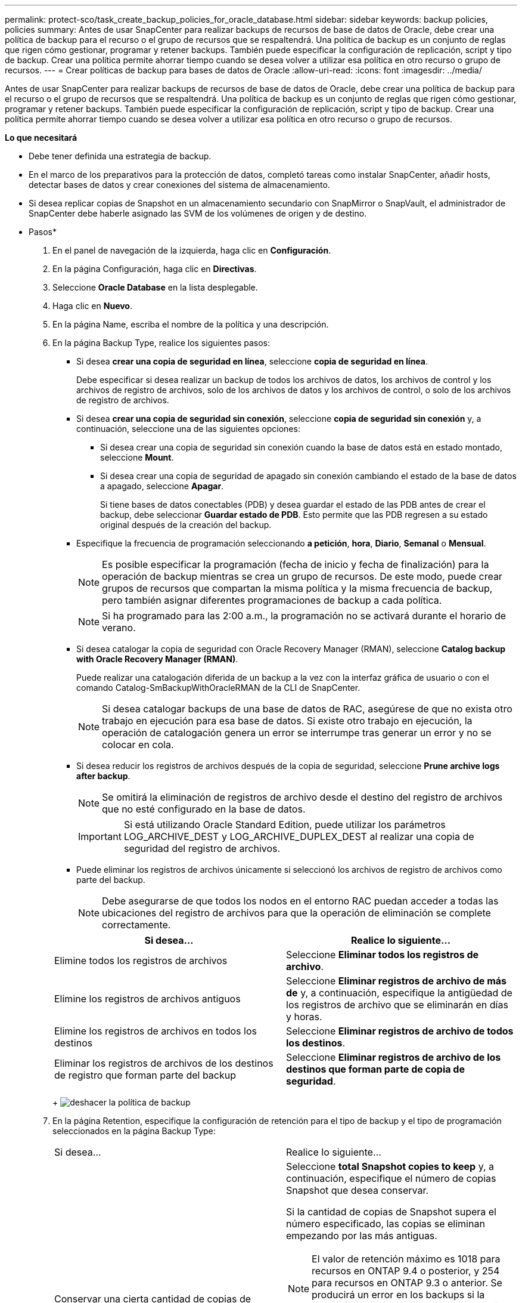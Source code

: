 ---
permalink: protect-sco/task_create_backup_policies_for_oracle_database.html 
sidebar: sidebar 
keywords: backup policies, policies 
summary: Antes de usar SnapCenter para realizar backups de recursos de base de datos de Oracle, debe crear una política de backup para el recurso o el grupo de recursos que se respaltendrá. Una política de backup es un conjunto de reglas que rigen cómo gestionar, programar y retener backups. También puede especificar la configuración de replicación, script y tipo de backup. Crear una política permite ahorrar tiempo cuando se desea volver a utilizar esa política en otro recurso o grupo de recursos. 
---
= Crear políticas de backup para bases de datos de Oracle
:allow-uri-read: 
:icons: font
:imagesdir: ../media/


[role="lead"]
Antes de usar SnapCenter para realizar backups de recursos de base de datos de Oracle, debe crear una política de backup para el recurso o el grupo de recursos que se respaltendrá. Una política de backup es un conjunto de reglas que rigen cómo gestionar, programar y retener backups. También puede especificar la configuración de replicación, script y tipo de backup. Crear una política permite ahorrar tiempo cuando se desea volver a utilizar esa política en otro recurso o grupo de recursos.

*Lo que necesitará*

* Debe tener definida una estrategia de backup.
* En el marco de los preparativos para la protección de datos, completó tareas como instalar SnapCenter, añadir hosts, detectar bases de datos y crear conexiones del sistema de almacenamiento.
* Si desea replicar copias de Snapshot en un almacenamiento secundario con SnapMirror o SnapVault, el administrador de SnapCenter debe haberle asignado las SVM de los volúmenes de origen y de destino.


* Pasos*

. En el panel de navegación de la izquierda, haga clic en *Configuración*.
. En la página Configuración, haga clic en *Directivas*.
. Seleccione *Oracle Database* en la lista desplegable.
. Haga clic en *Nuevo*.
. En la página Name, escriba el nombre de la política y una descripción.
. En la página Backup Type, realice los siguientes pasos:
+
** Si desea *crear una copia de seguridad en línea*, seleccione *copia de seguridad en línea*.
+
Debe especificar si desea realizar un backup de todos los archivos de datos, los archivos de control y los archivos de registro de archivos, solo de los archivos de datos y los archivos de control, o solo de los archivos de registro de archivos.

** Si desea *crear una copia de seguridad sin conexión*, seleccione *copia de seguridad sin conexión* y, a continuación, seleccione una de las siguientes opciones:
+
*** Si desea crear una copia de seguridad sin conexión cuando la base de datos está en estado montado, seleccione *Mount*.
*** Si desea crear una copia de seguridad de apagado sin conexión cambiando el estado de la base de datos a apagado, seleccione *Apagar*.
+
Si tiene bases de datos conectables (PDB) y desea guardar el estado de las PDB antes de crear el backup, debe seleccionar *Guardar estado de PDB*. Esto permite que las PDB regresen a su estado original después de la creación del backup.



** Especifique la frecuencia de programación seleccionando *a petición*, *hora*, *Diario*, *Semanal* o *Mensual*.
+

NOTE: Es posible especificar la programación (fecha de inicio y fecha de finalización) para la operación de backup mientras se crea un grupo de recursos. De este modo, puede crear grupos de recursos que compartan la misma política y la misma frecuencia de backup, pero también asignar diferentes programaciones de backup a cada política.

+

NOTE: Si ha programado para las 2:00 a.m., la programación no se activará durante el horario de verano.

** Si desea catalogar la copia de seguridad con Oracle Recovery Manager (RMAN), seleccione *Catalog backup with Oracle Recovery Manager (RMAN)*.
+
Puede realizar una catalogación diferida de un backup a la vez con la interfaz gráfica de usuario o con el comando Catalog-SmBackupWithOracleRMAN de la CLI de SnapCenter.

+

NOTE: Si desea catalogar backups de una base de datos de RAC, asegúrese de que no exista otro trabajo en ejecución para esa base de datos. Si existe otro trabajo en ejecución, la operación de catalogación genera un error se interrumpe tras generar un error y no se colocar en cola.

** Si desea reducir los registros de archivos después de la copia de seguridad, seleccione *Prune archive logs after backup*.
+

NOTE: Se omitirá la eliminación de registros de archivo desde el destino del registro de archivos que no esté configurado en la base de datos.

+

IMPORTANT: Si está utilizando Oracle Standard Edition, puede utilizar los parámetros LOG_ARCHIVE_DEST y LOG_ARCHIVE_DUPLEX_DEST al realizar una copia de seguridad del registro de archivos.

** Puede eliminar los registros de archivos únicamente si seleccionó los archivos de registro de archivos como parte del backup.
+

NOTE: Debe asegurarse de que todos los nodos en el entorno RAC puedan acceder a todas las ubicaciones del registro de archivos para que la operación de eliminación se complete correctamente.

+
|===
| Si desea... | Realice lo siguiente... 


 a| 
Elimine todos los registros de archivos
 a| 
Seleccione *Eliminar todos los registros de archivo*.



 a| 
Elimine los registros de archivos antiguos
 a| 
Seleccione *Eliminar registros de archivo de más de* y, a continuación, especifique la antigüedad de los registros de archivo que se eliminarán en días y horas.



 a| 
Elimine los registros de archivos en todos los destinos
 a| 
Seleccione *Eliminar registros de archivo de todos los destinos*.



 a| 
Eliminar los registros de archivos de los destinos de registro que forman parte del backup
 a| 
Seleccione *Eliminar registros de archivo de los destinos que forman parte de copia de seguridad*.

|===
+
image:../media/sco_backuppolicy_prunning.gif["deshacer la política de backup"]



. En la página Retention, especifique la configuración de retención para el tipo de backup y el tipo de programación seleccionados en la página Backup Type:
+
|===


| Si desea... | Realice lo siguiente... 


 a| 
Conservar una cierta cantidad de copias de Snapshot
 a| 
Seleccione *total Snapshot copies to keep* y, a continuación, especifique el número de copias Snapshot que desea conservar.

Si la cantidad de copias de Snapshot supera el número especificado, las copias se eliminan empezando por las más antiguas.


NOTE: El valor de retención máximo es 1018 para recursos en ONTAP 9.4 o posterior, y 254 para recursos en ONTAP 9.3 o anterior. Se producirá un error en los backups si la retención se establece en un valor superior a la versión de ONTAP subyacente.


IMPORTANT: Debe establecer el número de retención en 2 o un valor más alto si tiene pensado habilitar la replicación de SnapVault. Si establece el número de retención en 1, la operación puede generar un error, ya que la primera copia de Snapshot es la de referencia para la relación de SnapVault hasta que se replica una nueva copia de Snapshot en el destino.



 a| 
Conserve las copias de Snapshot por una cierta cantidad de días
 a| 
Seleccione *mantener copias Snapshot para* y, a continuación, especifique el número de días durante los que desea conservar las copias Snapshot antes de eliminarlas.

|===
+

NOTE: Puede retener los backups de registros de archivos únicamente si seleccionó los archivos de registro de archivos como parte del backup.

. En la página Replication, especifique la configuración de replicación:
+
|===
| Para este campo... | Realice lo siguiente... 


 a| 
Actualizar SnapMirror tras crear una copia Snapshot local
 a| 
Seleccione este campo para crear copias reflejadas de los conjuntos de backup en otro volumen (replicación de SnapMirror).



 a| 
Actualizar SnapVault después de crear una copia Snapshot local
 a| 
Seleccione esta opción para realizar una replicación de backup disco a disco (backups de SnapVault).



 a| 
Etiqueta de la política secundaria
 a| 
Seleccione una etiqueta de Snapshot.

Según la etiqueta de copia de Snapshot que seleccione, ONTAP aplicará la política de retención de copias de Snapshot secundarias que corresponda a esa etiqueta.


NOTE: Si ha seleccionado *Actualizar SnapMirror después de crear una copia Snapshot local*, puede especificar opcionalmente la etiqueta de la directiva secundaria. Sin embargo, si ha seleccionado *Actualizar SnapVault después de crear una copia Snapshot local*, debe especificar la etiqueta de la directiva secundaria.



 a| 
Número de reintentos con error
 a| 
Escriba el número máximo de intentos de replicación que se permitirán antes de que la operación se detenga.

|===
+

NOTE: Debe configurar la política de retención de SnapMirror en ONTAP para el almacenamiento secundario a fin de evitar alcanzar el límite máximo de copias de Snapshot en el almacenamiento secundario.

. En la página Script, introduzca la ruta y los argumentos del script previo o script posterior que desea ejecutar antes o después de la operación de backup, según corresponda.
+
Debe almacenar los scripts previos y los scripts posteriores en _/var/opt/snapcenter/spl/scripts_ o en cualquier carpeta dentro de esta ruta de acceso. De forma predeterminada, se completa la ruta de acceso _/var/opt/snapcenter/spl/scripts_. Si creó cualquier carpeta dentro de esta ruta de acceso para almacenar los scripts, debe especificar esas carpetas en la ruta.

+
También puede especificar el valor de tiempo de espera del script. El valor predeterminado es 60 segundos.

+
SnapCenter permite usar las variables de entorno predefinidas al ejecutar el script previo y script posterior. link:../protect-sco/predefined-environment-variables-prescript-postscript-backup.html["Leer más"^]

. En la página Verification, realice los siguientes pasos:
+
.. Seleccione la programación de backups donde desea realizar la operación de verificación.
.. En la sección Verification script, introduzca la ruta de acceso y los argumentos del script previo o el script posterior que desea ejecutar antes o después de la operación de verificación, respectivamente.
+
Debe almacenar los scripts previos y los scripts posteriores en _/var/opt/snapcenter/spl/scripts_ o en cualquier carpeta dentro de esta ruta de acceso. De forma predeterminada, se completa la ruta de acceso _/var/opt/snapcenter/spl/scripts_. Si creó cualquier carpeta dentro de esta ruta de acceso para almacenar los scripts, debe especificar esas carpetas en la ruta.

+
También puede especificar el valor de tiempo de espera del script. El valor predeterminado es 60 segundos.



. Revise el resumen y, a continuación, haga clic en *Finalizar*.

